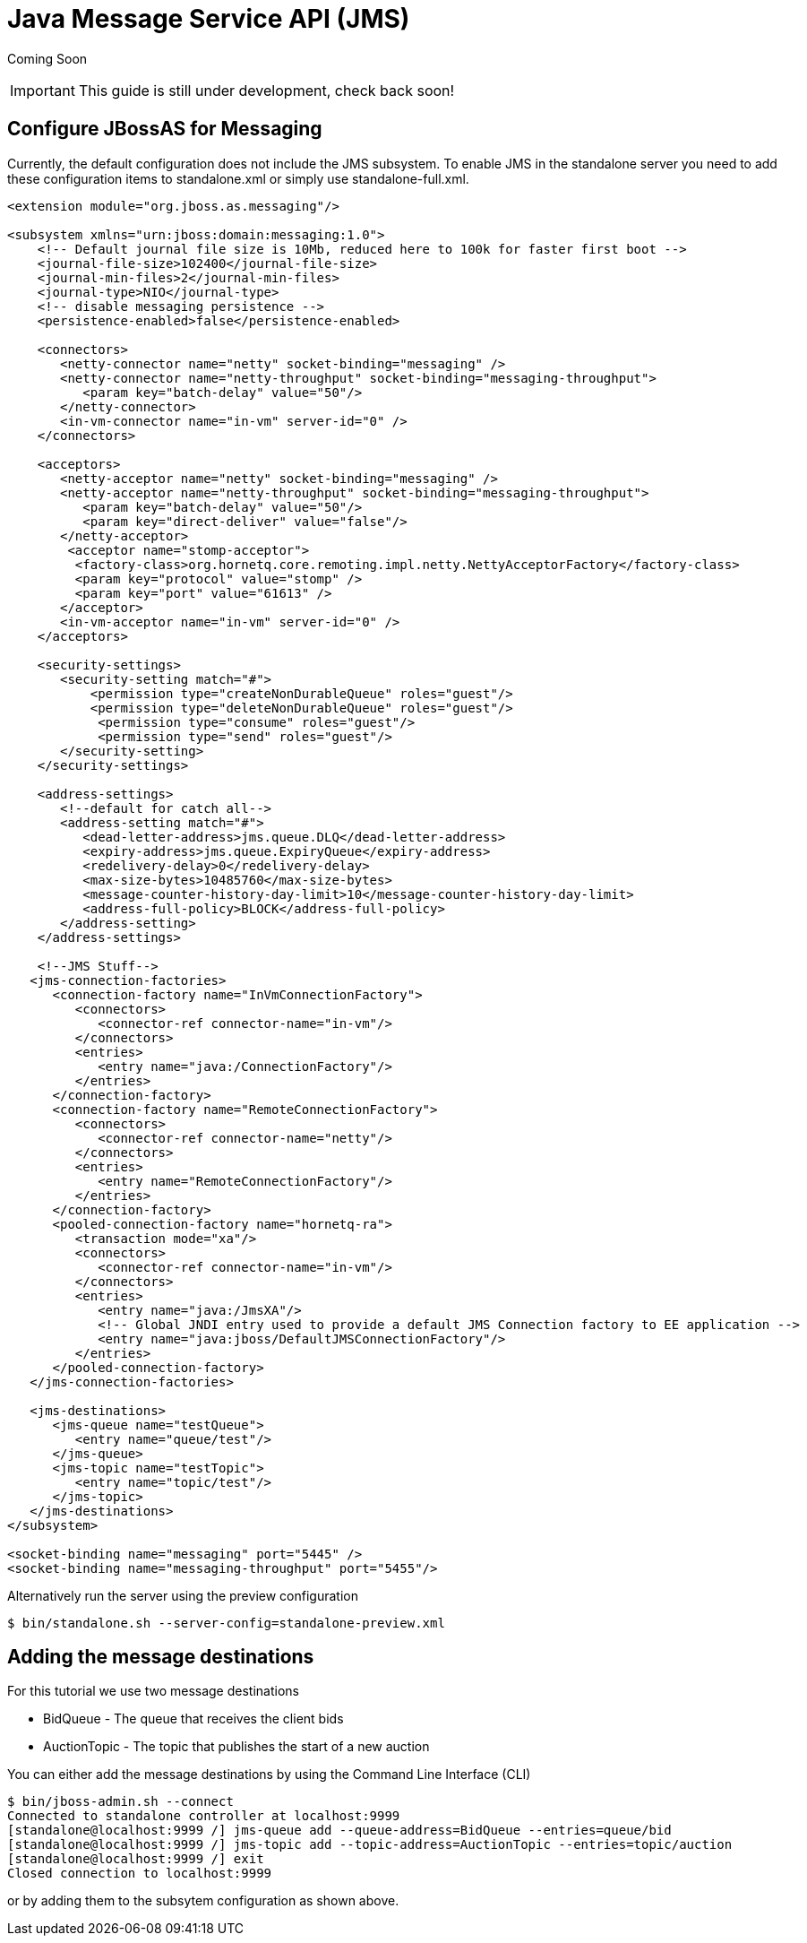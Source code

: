 = Java Message Service API (JMS)

Coming Soon

[IMPORTANT]

This guide is still under development, check back soon!

[[configure-jbossas-for-messaging]]
== Configure JBossAS for Messaging

Currently, the default configuration does not include the JMS subsystem.
To enable JMS in the standalone server you need to add these
configuration items to standalone.xml or simply use standalone-full.xml.

[source, java]
----
<extension module="org.jboss.as.messaging"/>
 
<subsystem xmlns="urn:jboss:domain:messaging:1.0">
    <!-- Default journal file size is 10Mb, reduced here to 100k for faster first boot -->
    <journal-file-size>102400</journal-file-size>
    <journal-min-files>2</journal-min-files>
    <journal-type>NIO</journal-type>
    <!-- disable messaging persistence -->
    <persistence-enabled>false</persistence-enabled>
 
    <connectors>
       <netty-connector name="netty" socket-binding="messaging" />
       <netty-connector name="netty-throughput" socket-binding="messaging-throughput">
          <param key="batch-delay" value="50"/>
       </netty-connector>
       <in-vm-connector name="in-vm" server-id="0" />
    </connectors>
 
    <acceptors>
       <netty-acceptor name="netty" socket-binding="messaging" />
       <netty-acceptor name="netty-throughput" socket-binding="messaging-throughput">
          <param key="batch-delay" value="50"/>
          <param key="direct-deliver" value="false"/>
       </netty-acceptor>
        <acceptor name="stomp-acceptor">
         <factory-class>org.hornetq.core.remoting.impl.netty.NettyAcceptorFactory</factory-class>
         <param key="protocol" value="stomp" />
         <param key="port" value="61613" />
       </acceptor>
       <in-vm-acceptor name="in-vm" server-id="0" />
    </acceptors>
 
    <security-settings>
       <security-setting match="#">
           <permission type="createNonDurableQueue" roles="guest"/>
           <permission type="deleteNonDurableQueue" roles="guest"/>
            <permission type="consume" roles="guest"/>
            <permission type="send" roles="guest"/>
       </security-setting>
    </security-settings>
 
    <address-settings>
       <!--default for catch all-->
       <address-setting match="#">
          <dead-letter-address>jms.queue.DLQ</dead-letter-address>
          <expiry-address>jms.queue.ExpiryQueue</expiry-address>
          <redelivery-delay>0</redelivery-delay>
          <max-size-bytes>10485760</max-size-bytes>
          <message-counter-history-day-limit>10</message-counter-history-day-limit>
          <address-full-policy>BLOCK</address-full-policy>
       </address-setting>
    </address-settings>
 
    <!--JMS Stuff-->
   <jms-connection-factories>
      <connection-factory name="InVmConnectionFactory">
         <connectors>
            <connector-ref connector-name="in-vm"/>
         </connectors>
         <entries>
            <entry name="java:/ConnectionFactory"/>
         </entries>
      </connection-factory>
      <connection-factory name="RemoteConnectionFactory">
         <connectors>
            <connector-ref connector-name="netty"/>
         </connectors>
         <entries>
            <entry name="RemoteConnectionFactory"/>
         </entries>
      </connection-factory>
      <pooled-connection-factory name="hornetq-ra">
         <transaction mode="xa"/>
         <connectors>
            <connector-ref connector-name="in-vm"/>
         </connectors>
         <entries>
            <entry name="java:/JmsXA"/>
            <!-- Global JNDI entry used to provide a default JMS Connection factory to EE application -->
            <entry name="java:jboss/DefaultJMSConnectionFactory"/>
         </entries>
      </pooled-connection-factory>
   </jms-connection-factories>
 
   <jms-destinations>
      <jms-queue name="testQueue">
         <entry name="queue/test"/>
      </jms-queue>
      <jms-topic name="testTopic">
         <entry name="topic/test"/>
      </jms-topic>
   </jms-destinations>
</subsystem>
 
<socket-binding name="messaging" port="5445" />
<socket-binding name="messaging-throughput" port="5455"/>
----

Alternatively run the server using the preview configuration

[source, java]
----
$ bin/standalone.sh --server-config=standalone-preview.xml
----

[[adding-the-message-destinations]]
== Adding the message destinations

For this tutorial we use two message destinations

* BidQueue - The queue that receives the client bids
* AuctionTopic - The topic that publishes the start of a new auction

You can either add the message destinations by using the Command Line
Interface (CLI)

[source, java]
----
$ bin/jboss-admin.sh --connect
Connected to standalone controller at localhost:9999
[standalone@localhost:9999 /] jms-queue add --queue-address=BidQueue --entries=queue/bid
[standalone@localhost:9999 /] jms-topic add --topic-address=AuctionTopic --entries=topic/auction
[standalone@localhost:9999 /] exit
Closed connection to localhost:9999
----

or by adding them to the subsytem configuration as shown above.
